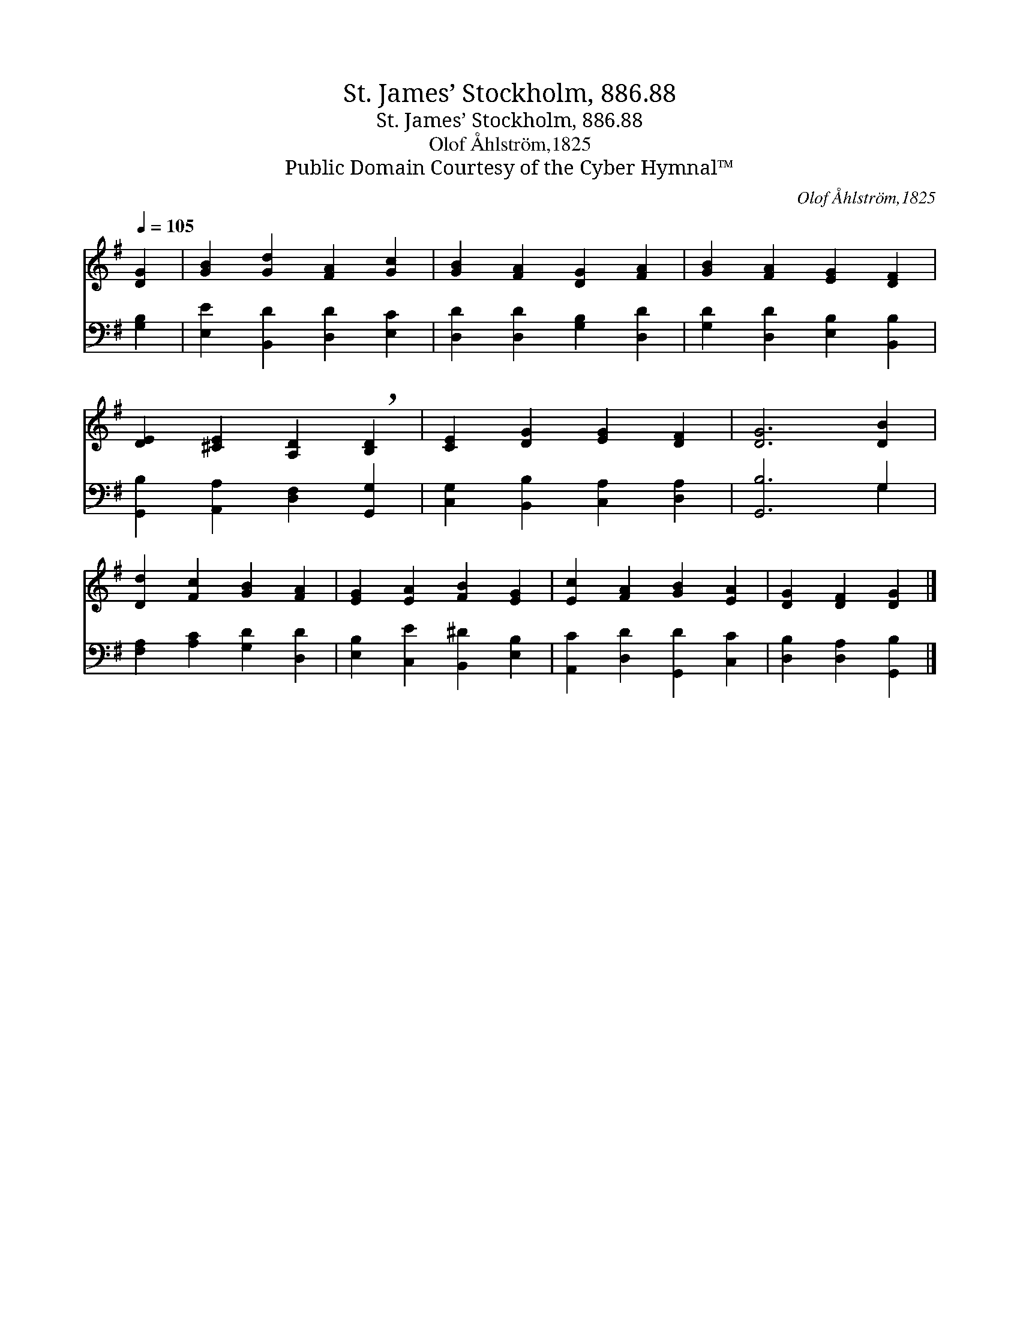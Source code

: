 X:1
T:St. James’ Stockholm, 886.88
T:St. James’ Stockholm, 886.88
T:Olof Åhlström,1825
T:Public Domain Courtesy of the Cyber Hymnal™
C:Olof Åhlström,1825
Z:Public Domain
Z:Courtesy of the Cyber Hymnal™
%%score 1 ( 2 3 )
L:1/8
Q:1/4=105
M:none
K:G
V:1 treble 
V:2 bass 
V:3 bass 
V:1
 [DG]2 | [GB]2 [Gd]2 [FA]2 [Gc]2 | [GB]2 [FA]2 [DG]2 [FA]2 | [GB]2 [FA]2 [EG]2 [DF]2 | %4
 [DE]2 [^CE]2 [A,D]2 !breath![B,D]2 | [CE]2 [DG]2 [EG]2 [DF]2 | [DG]6 [DB]2 | %7
 [Dd]2 [Fc]2 [GB]2 [FA]2 | [EG]2 [EA]2 [FB]2 [EG]2 | [Ec]2 [FA]2 [GB]2 [EA]2 | [DG]2 [DF]2 [DG]2 |] %11
V:2
 [G,B,]2 | [E,E]2 [B,,D]2 [D,D]2 [E,C]2 | [D,D]2 [D,D]2 [G,B,]2 [D,D]2 | %3
 [G,D]2 [D,D]2 [E,B,]2 [B,,B,]2 | [G,,B,]2 [A,,A,]2 [D,F,]2 [G,,G,]2 | %5
 [C,G,]2 [B,,B,]2 [C,A,]2 [D,A,]2 | [G,,B,]6 G,2 | [F,A,]2 [A,C]2 [G,D]2 [D,D]2 | %8
 [E,B,]2 [C,E]2 [B,,^D]2 [E,B,]2 | [A,,C]2 [D,D]2 [G,,D]2 [C,C]2 | [D,B,]2 [D,A,]2 [G,,B,]2 |] %11
V:3
 x2 | x8 | x8 | x8 | x8 | x8 | x6 G,2 | x8 | x8 | x8 | x6 |] %11

